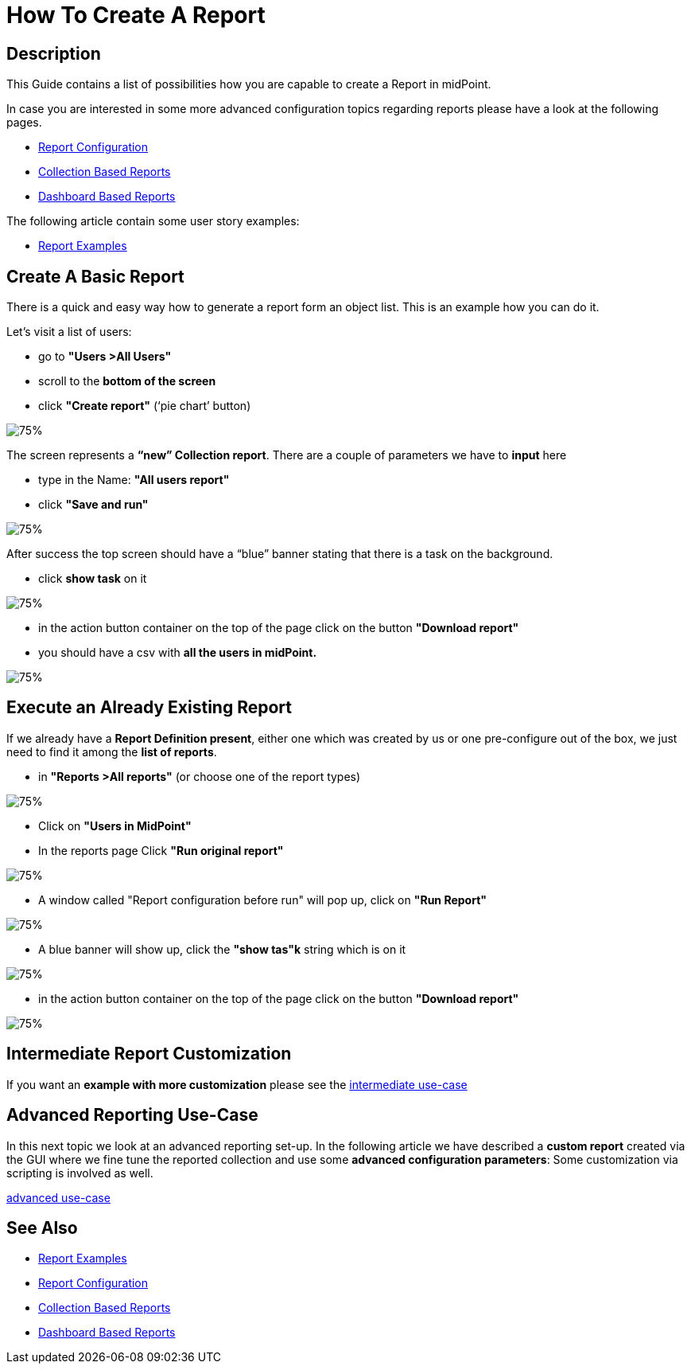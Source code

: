 = How To Create A Report

:page-upkeep-status: green
:page-keywords: [ 'report', 'create', 'reporting' ]
:search-alias: "create report"

== Description

This Guide contains a list of possibilities how you are capable to create a Report in midPoint.

In case you are interested in some more advanced configuration topics regarding reports please have a look at the following pages.

- xref:/midpoint/reference/misc/reports/configuration/[Report Configuration]
- xref:/midpoint/reference/misc/reports/configuration/collection-report.adoc[Collection Based Reports]
- xref:/midpoint/reference/misc/reports/configuration/dashboard-report.adoc[Dashboard Based Reports]

The following article contain some user story examples:

- xref:/midpoint/reference/misc/reports/examples/[Report Examples]

[#_create_basic_report]
== Create A Basic Report

There is a quick and easy way how to generate a report form an object list.
This is an example how you can do it.

Let's visit a list of users:

* go to *"Users >All Users"*
* scroll to the *bottom of the screen*
* click *"Create report"* (‘pie chart’ button)

image::users-all.png[75%]

The screen represents a *“new” Collection report*. There are a couple of parameters we have to *input*
here

* type in the Name: *"All users report"*
* click *"Save and run"*

image::new-collection-report.png[75%]

After success the top screen should have a “blue” banner stating that there is a task on the
background.

* click *show task* on it

image::show-tasks.png[75%]

* in the action button container on the top of the page click on the button *"Download report"*
* you should have a csv with *all the users in midPoint.*

image::export-report.png[75%]

[#_create_o_o_t_b]
== Execute an Already Existing Report

If we already have a *Report Definition present*, either one which was created by us or one pre-configure out of the box, we just need to find it among the *list of reports*.

* in *"Reports >All reports"* (or choose one of the report types)

image::reports-all.png[75%]

* Click on *"Users in MidPoint"*
* In the reports page Click *"Run original report"*

image::users-in-mp.png[75%]

* A window called "Report configuration before run" will pop up, click on *"Run Report"*

image::conf-b-run.png[75%]

* A blue banner will show up, click the *"show tas"k* string which is on it

image::run-usrs-in-mp.png[75%]

* in the action button container on the top of the page click on the button *"Download report"*

image::download-usrs-in-mp.png[75%]

== Intermediate Report Customization

If you want an *example with more customization* please see the xref:/midpoint/reference/misc/reports/create-report-guide/intermediate[intermediate use-case]

== Advanced Reporting Use-Case

In this next topic we look at an advanced reporting set-up.
In the following article we have described a *custom report* created via the GUI where we fine tune the reported collection and use some *advanced configuration parameters*:
Some customization via scripting is involved as well.

xref:/midpoint/reference/misc/reports/create-report-guide/advanced[advanced use-case]

== See Also

- xref:/midpoint/reference/misc/reports/examples/[Report Examples]
- xref:/midpoint/reference/misc/reports/configuration/[Report Configuration]
- xref:/midpoint/reference/misc/reports/configuration/collection-report.adoc[Collection Based Reports]
- xref:/midpoint/reference/misc/reports/configuration/dashboard-report.adoc[Dashboard Based Reports]
